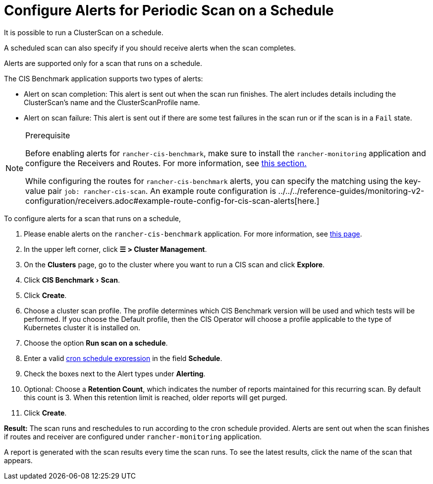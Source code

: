 = Configure Alerts for Periodic Scan on a Schedule
:experimental:

It is possible to run a ClusterScan on a schedule.

A scheduled scan can also specify if you should receive alerts when the scan completes.

Alerts are supported only for a scan that runs on a schedule.

The CIS Benchmark application supports two types of alerts:

* Alert on scan completion: This alert is sent out when the scan run finishes. The alert includes details including the ClusterScan's name and the ClusterScanProfile name.
* Alert on scan failure: This alert is sent out if there are some test failures in the scan run or if the scan is in a `Fail` state.

[NOTE]
.Prerequisite
====

Before enabling alerts for `rancher-cis-benchmark`, make sure to install the `rancher-monitoring` application and configure the Receivers and Routes. For more information, see xref:../../../reference-guides/monitoring-v2-configuration/receivers.adoc[this section.]

While configuring the routes for `rancher-cis-benchmark` alerts, you can specify the matching using the key-value pair `job: rancher-cis-scan`. An example route configuration is ../../../reference-guides/monitoring-v2-configuration/receivers.adoc#example-route-config-for-cis-scan-alerts[here.]
====


To configure alerts for a scan that runs on a schedule,

. Please enable alerts on the `rancher-cis-benchmark` application. For more information, see xref:../../../how-to-guides/advanced-user-guides/cis-scan-guides/enable-alerting-for-rancher-cis-benchmark.adoc[this page].
. In the upper left corner, click *☰ > Cluster Management*.
. On the *Clusters* page, go to the cluster where you want to run a CIS scan and click *Explore*.
. Click menu:CIS Benchmark[Scan].
. Click *Create*.
. Choose a cluster scan profile. The profile determines which CIS Benchmark version will be used and which tests will be performed. If you choose the Default profile, then the CIS Operator will choose a profile applicable to the type of Kubernetes cluster it is installed on.
. Choose the option *Run scan on a schedule*.
. Enter a valid https://en.wikipedia.org/wiki/Cron#CRON_expression[cron schedule expression] in the field *Schedule*.
. Check the boxes next to the Alert types under *Alerting*.
. Optional: Choose a *Retention Count*, which indicates the number of reports maintained for this recurring scan. By default this count is 3. When this retention limit is reached, older reports will get purged.
. Click *Create*.

*Result:* The scan runs and reschedules to run according to the cron schedule provided. Alerts are sent out when the scan finishes if routes and receiver are configured under `rancher-monitoring` application.

A report is generated with the scan results every time the scan runs. To see the latest results, click the name of the scan that appears.
